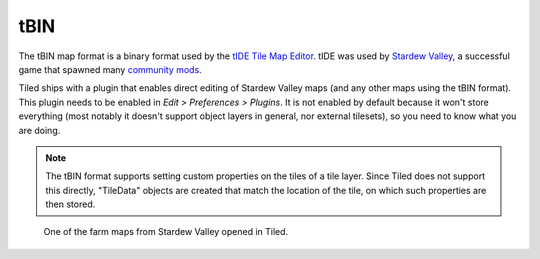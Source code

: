.. raw:: html

   <div class="new new-prev">Since Tiled 1.1</div>

tBIN
----

The tBIN map format is a binary format used by the `tIDE Tile Map Editor`_.
tIDE was used by `Stardew Valley`_, a successful game that spawned many
`community mods <https://www.nexusmods.com/stardewvalley/?>`__.

Tiled ships with a plugin that enables direct editing of Stardew Valley
maps (and any other maps using the tBIN format). This plugin needs to be
enabled in *Edit > Preferences > Plugins*. It is not enabled by default
because it won't store everything (most notably it doesn't support
object layers in general, nor external tilesets), so you need to know
what you are doing.

.. note::

   The tBIN format supports setting custom properties on the tiles of a
   tile layer. Since Tiled does not support this directly, "TileData"
   objects are created that match the location of the tile, on which
   such properties are then stored.

.. figure:: images/export/stardew-valley-map.png
   :alt: One of the farm maps from Stardew Valley opened in Tiled

   One of the farm maps from Stardew Valley opened in Tiled.

.. _tIDE Tile Map Editor: https://colinvella.github.io/tIDE/
.. _Stardew Valley: https://stardewvalley.net/
